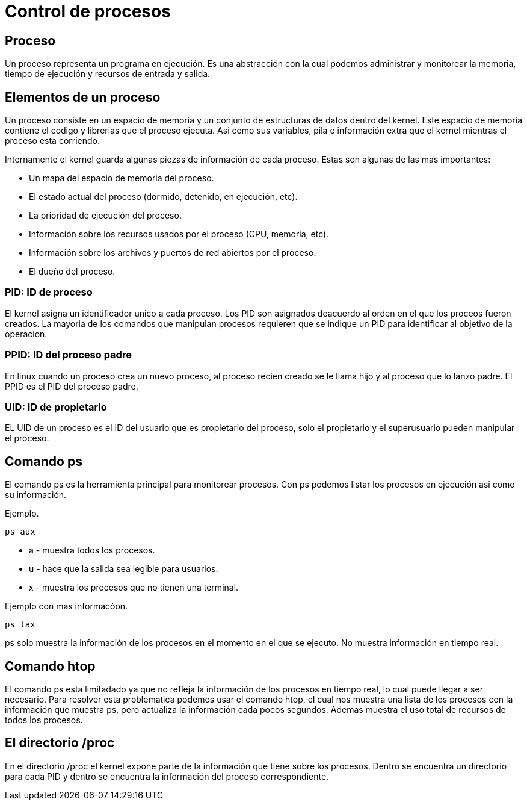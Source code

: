 = Control de procesos

== Proceso
Un proceso representa un programa en ejecución. Es una abstracción con  la 
cual podemos administrar y monitorear la memoria, tiempo de ejecución y 
recursos de entrada y salida.

== Elementos de un proceso
Un proceso consiste en  un espacio de memoria y un conjunto de estructuras 
de datos dentro del kernel. Este espacio de memoria contiene el codigo y 
librerias que el proceso ejecuta. Asi como sus variables, pila e información 
extra que el kernel mientras el proceso esta corriendo.

Internamente el kernel guarda algunas piezas de información de cada proceso.
Estas son algunas de las mas importantes:

* Un mapa del espacio de memoria del proceso.
* El estado actual del proceso (dormido, detenido, en ejecución, etc).
* La prioridad de ejecución del proceso.
* Información sobre los recursos usados por el proceso (CPU, memoria, etc).
* Información sobre los archivos y puertos de red abiertos por el proceso.
* El dueño del proceso.

=== PID: ID de proceso
El kernel asigna un identificador unico a cada proceso. Los PID son asignados 
deacuerdo al orden en el que los proceos fueron creados. La mayoria de los 
comandos que manipulan procesos requieren que se indique un PID para identificar 
al objetivo de la operacion.

=== PPID: ID del proceso padre
En linux cuando un proceso crea un nuevo proceso, al proceso recien creado se 
le llama hijo y al proceso que lo lanzo padre. El PPID es el PID del proceso padre.

=== UID: ID de propietario
EL UID de un proceso es el ID del usuario que es propietario del proceso, 
solo el propietario y el superusuario pueden manipular el proceso.

== Comando ps
El comando ps es la herramienta principal para monitorear procesos. Con ps podemos listar los procesos en ejecución asi como su información.


Ejemplo.
[source,shell]
ps aux

* a - muestra todos los procesos.
* u - hace que la salida sea legible para usuarios. 
* x - muestra los procesos que no tienen una terminal.

Ejemplo con mas informacóon.
[source,shell]
ps lax

ps solo muestra la información de los procesos en el momento en el que se ejecuto. No muestra información en tiempo real.

== Comando htop
El comando ps esta limitadado ya que no refleja la información de los procesos en tiempo real, lo cual puede llegar a ser necesario. Para resolver esta problematica podemos usar el comando htop, el cual nos muestra una lista de los procesos con la información que muestra ps, pero actualiza la información cada pocos segundos. Ademas muestra el uso total de recursos de todos los procesos.


== El directorio /proc
En el directorio /proc el kernel expone parte de la información que tiene 
sobre los procesos. Dentro se encuentra un directorio para cada PID y dentro 
se encuentra la información del proceso correspondiente.
